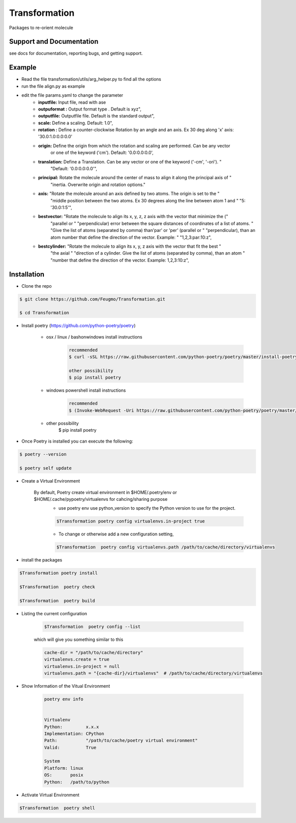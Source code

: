 Transformation
==============

Packages to re-orient molecule

Support and Documentation
-------------------------
see docs for documentation, reporting bugs, and getting support.


Example
-------------------------
+ Read the file  transformation/utils/arg_helper.py to find all the options

+ run the file align.py as example

+ edit the file params.yaml to change the parameter
    + **inputfile:**  Input  file, read  with ase
    + **outpuformat :** Output format type . Default is xyz",
    + **outputfile:** Outputfile file. Default is the standard output",
    + **scale:** Define a scaling. Default: 1.0",
    + **rotation :**   Define a counter-clockwise Rotation by an angle and an axis. Ex 30 deg along 'x' axis:  '30.0:1.0:0.0:0.0'
    + **origin:**  Define the origin from which the rotation and scaling are performed. Can be any vector
                             or one of the keyword ('cm'). Default: '0.0:0.0:0.0',

    + **translation:**  Define a Translation. Can be any vector or one of the keyword ('-cm', '-ori'). "
                             "Default: '0.0:0.0:0.0'",
    + **principal:** Rotate the molecule around the center of mass to align it along the principal axis of "
                             "inertia. Overwrite origin and rotation options."

    + **axis:** "Rotate the molecule around an axis defined by two atoms. The origin is set to the "
                             "middle position between the two atoms. Ex 30 degrees along the line between atom 1 and "
                             "5: '30.0:1:5'",

    + **bestvector:** "Rotate the molecule to align its x, y, z, z axis with the vector that minimize the ("
                             "parallel or "
                             "perpendicular) error between the square distances of coordinates of a list of atoms. "
                             "Give the list of atoms (separated by comma) than'par' or 'per' (parallel or "
                             "perpendicular), than an atom number that define the direction of the vector.  Example: "
                             "1,2,3:par:10:z",
    + **bestcylinder:** "Rotate the molecule to align its  x, y, z  axis with the vector that fit the best "
                             "the axial "
                             "direction of a cylinder. Give the list of atoms (separated by comma), than an atom "
                             "number that define the direction of the vector. Example: 1,2,3:10:z",



Installation
-------------------------
- Clone the repo

.. sourcecode:: bash

    $ git clone https://github.com/Feugmo/Transformation.git

    $ cd Transformation


- Install poetry (https://github.com/python-poetry/poetry)

    + osx / linux / bashonwindows install instructions
        .. sourcecode:: bash

            recommended
            $ curl -sSL https://raw.githubusercontent.com/python-poetry/poetry/master/install-poetry.py | python -

            other possibility
            $ pip install poetry

    + windows powershell install instructions
        .. sourcecode:: bash

            recommended
            $ (Invoke-WebRequest -Uri https://raw.githubusercontent.com/python-poetry/poetry/master/install-poetry.py -UseBasicParsing).Content | python -

    + other possibility
            $ pip install poetry

- Once Poetry is installed you can execute the following:

.. sourcecode:: bash

    $ poetry --version

    $ poetry self update



- Create a Virtual Environment

    By default, Poetry create virtual environment in $HOME/.poetry/env or  $HOME/.cache/pypoetry/virtualenvs for cahcing/sharing purpose
        - use poetry env use python_version to specify the Python version to use for the project.
        .. sourcecode:: bash

            $Transformation poetry config virtualenvs.in-project true

        -   To change or otherwise add a new configuration setting,
        .. sourcecode:: bash

            $Transformation  poetry config virtualenvs.path /path/to/cache/directory/virtualenvs


- install the packages
.. sourcecode:: bash

    $Transformation poetry install

    $Transformation  poetry check

    $Transformation  poetry build


+ Listing the current configuration

    .. sourcecode:: bash

        $Transformation  poetry config --list


    which will give you something similar to this

    .. sourcecode:: bash

        cache-dir = "/path/to/cache/directory"
        virtualenvs.create = true
        virtualenvs.in-project = null
        virtualenvs.path = "{cache-dir}/virtualenvs"  # /path/to/cache/directory/virtualenvs

+ Show Information of the Vitual Environment

    .. sourcecode:: bash

        poetry env info


        Virtualenv
        Python:         x.x.x
        Implementation: CPython
        Path:           "/path/to/cache/poetry virtual environment"
        Valid:          True

        System
        Platform: linux
        OS:       posix
        Python:   /path/to/python

+ Activate Virtual Environment

.. sourcecode:: bash

    $Transformation  poetry shell


